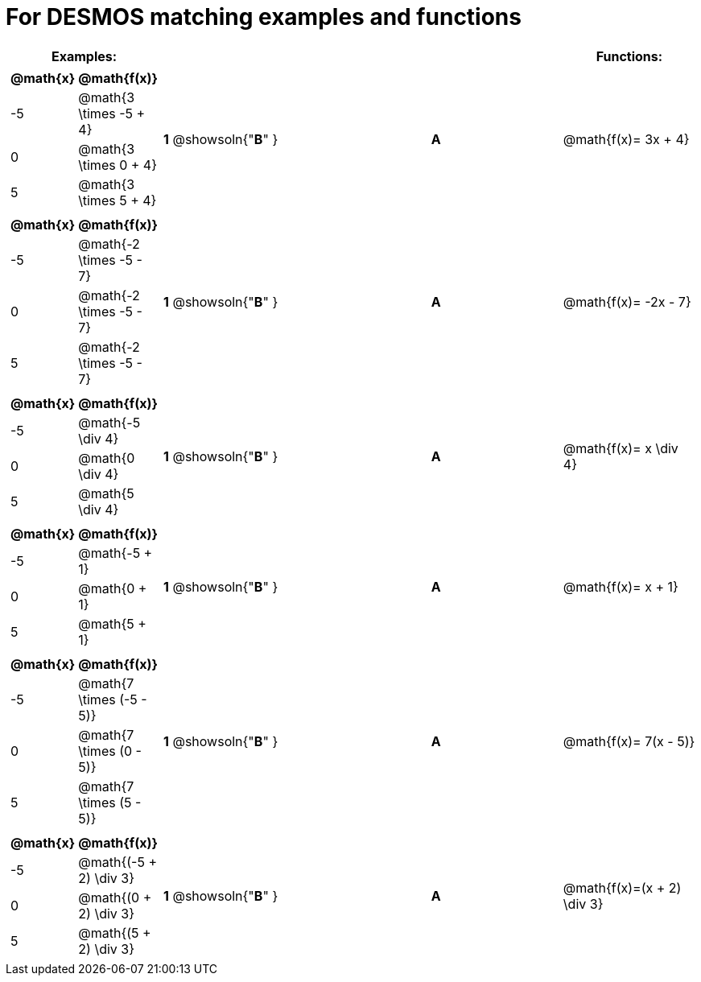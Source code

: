 = For DESMOS matching examples and functions




[cols="1a,1a,1,>1,1a",stripes="none",grid="none",frame="none", options="header"]
|===
| Examples: |  || | Functions:
| [cols="1,1", options="header"]
!===
! @math{x} 	! @math{f(x)}
! -5		! @math{3 \times -5 + 4}
! 0			! @math{3 \times 0 + 4}
! 5 		! @math{3 \times 5 + 4}
!===

| *1* @showsoln{"*B*" }|| *A* |@math{f(x)= 3x + 4}

|[cols="1,1", options="header"]
!===
! @math{x} 	! @math{f(x)}
! -5		! @math{-2 \times -5 - 7}
! 0 		! @math{-2 \times -5 - 7}
! 5 		! @math{-2 \times -5 - 7}
!===

| *1* @showsoln{"*B*" }|| *A* |@math{f(x)= -2x - 7}

|[cols="1,1", options="header"]
!===
! @math{x} 	! @math{f(x)}
! -5		! @math{-5 \div 4}
! 0 		! @math{0 \div 4}
! 5			! @math{5 \div 4}
!===

| *1* @showsoln{"*B*" }|| *A* |@math{f(x)= x \div 4}

|[cols="1,1", options="header"]
!===
! @math{x} 	! @math{f(x)}
! -5		! @math{-5 + 1}
! 0			! @math{0 + 1}
! 5 		! @math{5 + 1}
!===

| *1* @showsoln{"*B*" }|| *A* |@math{f(x)= x + 1}

|[cols="1,1", options="header"]
!===
! @math{x} 	! @math{f(x)}
! -5		! @math{7 \times (-5 - 5)}
! 0			! @math{7 \times (0 - 5)}
! 5 		! @math{7 \times (5 - 5)}
!===

| *1* @showsoln{"*B*" }|| *A* |@math{f(x)= 7(x - 5)}

|[cols="1,1", options="header"]
!===
! @math{x} 	! @math{f(x)}
! -5		! @math{(-5 + 2) \div 3}
! 0			! @math{(0 + 2) \div 3}
! 5 		! @math{(5 + 2) \div 3}
!===

| *1* @showsoln{"*B*" }|| *A* |@math{f(x)=(x + 2) \div 3}
|===
